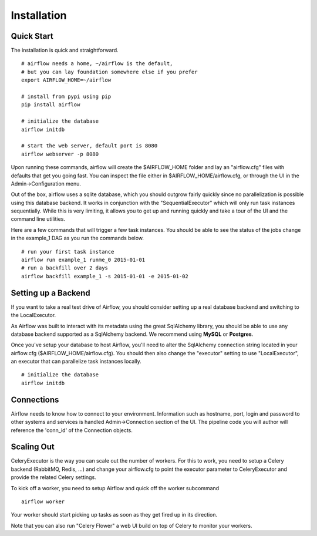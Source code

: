 
Installation
------------

Quick Start
'''''''''''
The installation is quick and straightforward. 

::

    # airflow needs a home, ~/airflow is the default, 
    # but you can lay foundation somewhere else if you prefer
    export AIRFLOW_HOME=~/airflow

    # install from pypi using pip
    pip install airflow

    # initialize the database
    airflow initdb

    # start the web server, default port is 8080
    airflow webserver -p 8080

Upon running these commands, airflow will create the $AIRFLOW_HOME folder and
lay an "airflow.cfg" files with defaults that get you going fast. You can
inspect the file either in $AIRFLOW_HOME/airflow.cfg, or through the UI in 
the Admin->Configuration menu.

Out of the box, airflow uses a sqlite database, which you should outgrow 
fairly quickly since no parallelization is possible using this database
backend. It works in conjunction with the "SequentialExecutor" which will 
only run task instances sequentially. While this is very limiting, it allows
you to get up and running quickly and take a tour of the UI and the 
command line utilities.

Here are a few commands that will trigger a few task instances. You should
be able to see the status of the jobs change in the example_1 DAG as you 
run the commands below.

::

    # run your first task instance
    airflow run example_1 runme_0 2015-01-01
    # run a backfill over 2 days
    airflow backfill example_1 -s 2015-01-01 -e 2015-01-02


Setting up a Backend
''''''''''''''''''''
If you want to take a real test drive of Airflow, you should consider 
setting up a real database backend and switching to the LocalExecutor.

As Airflow was built to interact with its metadata using the great SqlAlchemy
library, you should be able to use any database backend supported as a
SqlAlchemy backend. We recommend using **MySQL** or **Postgres**.

Once you've setup your database to host Airflow, you'll need to alter the
SqlAlchemy connection string located in your airflow.cfg 
($AIRFLOW_HOME/airflow.cfg). You should then also change the "executor" 
setting to use "LocalExecutor", an executor that can parallelize task
instances locally.

::

    # initialize the database
    airflow initdb

Connections
'''''''''''
Airflow needs to know how to connect to your environment. Information 
such as hostname, port, login and password to other systems and services is
handled Admin->Connection section of the UI. The pipeline code you will 
author will reference the 'conn_id' of the Connection objects.

.. image:: img/connections.png


Scaling Out
'''''''''''
CeleryExecutor is the way you can scale out the number of workers. For this
to work, you need to setup a Celery backend (RabbitMQ, Redis, ...) and
change your airflow.cfg to point the executor parameter to 
CeleryExecutor and provide the related Celery settings.

To kick off a worker, you need to setup Airflow and quick off the worker 
subcommand

::

    airflow worker

Your worker should start picking up tasks as soon as they get fired up in
its direction.

Note that you can also run "Celery Flower" a web UI build on top of Celery
to monitor your workers.
